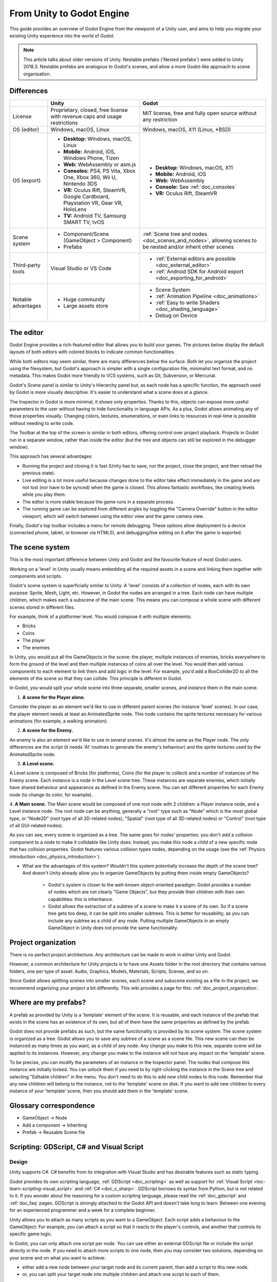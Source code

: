 .. _unity_to_godot:

..    references :
..    https://wiki.unrealengine.com/Unity3D_Developer's_Guide_to_Unreal_Engine_4
..    https://docs.unrealengine.com/latest/INT/GettingStarted/FromUnity/

From Unity to Godot Engine
==========================

This guide provides an overview of Godot Engine from the viewpoint of a Unity user,
and aims to help you migrate your existing Unity experience into the world of Godot.

.. note::

   This article talks about older versions of Unity. Nestable prefabs ('Nested prefabs') were added to Unity 2018.3. Nestable prefabs are analogous to Godot's scenes, and allow a more Godot-like approach to scene organisation.

Differences
-----------

+-------------------+------------------------------------------------------------------------------------+----------------------------------------------------------------------------------------------------------------+
|                   | Unity                                                                              | Godot                                                                                                          |
+===================+====================================================================================+================================================================================================================+
| License           | Proprietary, closed, free license with revenue caps and usage restrictions         | MIT license, free and fully open source without any restriction                                                |
+-------------------+------------------------------------------------------------------------------------+----------------------------------------------------------------------------------------------------------------+
| OS (editor)       | Windows, macOS, Linux                                                              | Windows, macOS, X11 (Linux, \*BSD)                                                                             |
+-------------------+------------------------------------------------------------------------------------+----------------------------------------------------------------------------------------------------------------+
| OS (export)       | * **Desktop:** Windows, macOS, Linux                                               | * **Desktop:** Windows, macOS, X11                                                                             |
|                   | * **Mobile:** Android, iOS, Windows Phone, Tizen                                   | * **Mobile:** Android, iOS                                                                                     |
|                   | * **Web:** WebAssembly or asm.js                                                   | * **Web:** WebAssembly                                                                                         |
|                   | * **Consoles:** PS4, PS Vita, Xbox One, Xbox 360, Wii U, Nintendo 3DS              | * **Console:** See :ref:`doc_consoles`                                                                         |
|                   | * **VR:** Oculus Rift, SteamVR, Google Cardboard, Playstation VR, Gear VR, HoloLens| * **VR:** Oculus Rift, SteamVR                                                                                 |
|                   | * **TV:** Android TV, Samsung SMART TV, tvOS                                       |                                                                                                                |
+-------------------+------------------------------------------------------------------------------------+----------------------------------------------------------------------------------------------------------------+
| Scene system      | * Component/Scene (GameObject > Component)                                         | :ref:`Scene tree and nodes <doc_scenes_and_nodes>`, allowing scenes to be nested and/or inherit other scenes   |
|                   | * Prefabs                                                                          |                                                                                                                |
+-------------------+------------------------------------------------------------------------------------+----------------------------------------------------------------------------------------------------------------+
| Third-party tools | Visual Studio or VS Code                                                           | * :ref:`External editors are possible <doc_external_editor>`                                                   |
|                   |                                                                                    | * :ref:`Android SDK for Android export <doc_exporting_for_android>`                                            |
+-------------------+------------------------------------------------------------------------------------+----------------------------------------------------------------------------------------------------------------+
| Notable advantages| * Huge community                                                                   | * Scene System                                                                                                 |
|                   | * Large assets store                                                               | * :ref:`Animation Pipeline <doc_animations>`                                                                   |
|                   |                                                                                    | * :ref:`Easy to write Shaders <doc_shading_language>`                                                          |
|                   |                                                                                    | * Debug on Device                                                                                              |
|                   |                                                                                    |                                                                                                                |
|                   |                                                                                    |                                                                                                                |
+-------------------+------------------------------------------------------------------------------------+----------------------------------------------------------------------------------------------------------------+


The editor
----------

Godot Engine provides a rich-featured editor that allows you to build your games.
The pictures below display the default layouts of both editors with colored blocks to indicate common functionalities.

.. image:: img/unity-gui-overlay.png
.. image:: img/godot-gui-overlay.png

While both editors may seem similar, there are many differences below the surface.
Both let you organize the project using the filesystem,
but Godot's approach is simpler with a single configuration file, minimalist text format,
and no metadata. This makes Godot more friendly to VCS systems, such as Git, Subversion, or Mercurial.

Godot's Scene panel is similar to Unity's Hierarchy panel but, as each node has a specific function,
the approach used by Godot is more visually descriptive. It's easier to understand
what a scene does at a glance.

The Inspector in Godot is more minimal, it shows only properties.
Thanks to this, objects can expose more useful parameters to the user
without having to hide functionality in language APIs. As a plus, Godot allows animating any of those properties visually.
Changing colors, textures, enumerations, or even links to resources in real-time is possible without needing to write code.

The Toolbar at the top of the screen is similar in both editors, offering control over project playback.
Projects in Godot run in a separate window, rather than inside the editor
(but the tree and objects can still be explored in the debugger window).

This approach has several advantages:

- Running the project and closing it is fast (Unity has to save, run the project, close the project, and then reload the previous state).
- Live editing is a lot more useful because changes done to the editor take effect immediately in the game and are not lost (nor have to be synced) when the game is closed. This allows fantastic workflows, like creating levels while you play them.
- The editor is more stable because the game runs in a separate process.
- The running game can be explored from different angles by toggling the "Camera Override" button in the editor viewport, which will switch between using the editor view and the game camera view.

Finally, Godot's top toolbar includes a menu for remote debugging.
These options allow deployment to a device (connected phone, tablet, or browser via HTML5),
and debugging/live editing on it after the game is exported.

The scene system
----------------

This is the most important difference between Unity and Godot and the favourite feature of most Godot users.

Working on a 'level' in Unity usually means embedding all the required assets in a scene
and linking them together with components and scripts.

Godot's scene system is superficially similar to Unity. A 'level' consists of a collection of nodes, each with its own purpose: Sprite, Mesh, Light, etc. However, in Godot the nodes are arranged in a tree. Each node can have multiple children, which makes each a subscene of the main scene.
This means you can compose a whole scene with different scenes stored in different files.

For example, think of a platformer level. You would compose it with multiple elements:

- Bricks
- Coins
- The player
- The enemies

In Unity, you would put all the GameObjects in the scene: the player, multiple instances of enemies,
bricks everywhere to form the ground of the level and then multiple instances of coins all over the level.
You would then add various components to each element to link them and add logic in the level: For example,
you'd add a BoxCollider2D to all the elements of the scene so that they can collide. This principle is different in Godot.

In Godot, you would split your whole scene into three separate, smaller scenes, and instance them in the main scene.

1. **A scene for the Player alone.**

Consider the player as an element we'd like to use in different parent scenes (for instance 'level' scenes). In our case, the player element needs at least an AnimatedSprite node. This node contains the sprite textures necessary for various animations (for example, a walking animation).

2. **A scene for the Enemy.**

An enemy is also an element we'd like to use in several scenes. It's almost the same
as the Player node. The only differences are the script (it needs 'AI' routines to generate the enemy's behaviour)
and the sprite textures used by the AnimatedSprite node.

3. **A Level scene.**

A Level scene is composed of Bricks (for platforms), Coins (for the player to collect) and a
number of instances of the Enemy scene. Each instance is a node in the Level scene tree. These instances are separate enemies,
which initially have shared behaviour and appearance as defined in the Enemy scene. You can set different properties for each Enemy node (to change its color, for example).

4. **A Main scene.**
The Main scene would be composed of one root node with 2 children: a Player instance node, and a Level instance node.
The root node can be anything, generally a "root" type such as "Node" which is the most global type,
or "Node2D" (root type of all 2D-related nodes), "Spatial" (root type of all 3D-related nodes) or
"Control" (root type of all GUI-related nodes).

As you can see, every scene is organized as a tree. The same goes for nodes' properties: you don't *add* a
collision component to a node to make it collidable like Unity does. Instead, you make this node a *child* of a
new specific node that has collision properties. Godot features various collision types nodes, depending on the usage
(see the :ref:`Physics introduction <doc_physics_introduction>`).

- What are the advantages of this system? Wouldn't this system potentially increase the depth of the scene tree? And doesn't Unity already allow you to organize GameObjects by putting them inside empty GameObjects?

    - Godot's system is closer to the well-known object-oriented paradigm: Godot provides a number of nodes which are not clearly "Game Objects", but they provide their children with their own capabilities: this is inheritance.
    - Godot allows the extraction of a subtree of a scene to make it a scene of its own. So if a scene tree gets too deep, it can be split into smaller subtrees. This is better for reusability, as you can include any subtree as a child of any node. Putting multiple GameObjects in an empty GameObject in Unity does not provide the same functionality.

Project organization
--------------------

.. image:: img/unity-project-organization-example.png

There is no perfect project architecture.
Any architecture can be made to work in either Unity and Godot.

However, a common architecture for Unity projects is to have one Assets folder in the root directory
that contains various folders, one per type of asset: Audio, Graphics, Models, Materials, Scripts, Scenes, and so on.

Since Godot allows splitting scenes into smaller scenes, each scene and subscene existing as a file in the project, we recommend organizing your project a bit differently.
This wiki provides a page for this: :ref:`doc_project_organization`.


Where are my prefabs?
---------------------

A prefab as provided by Unity is a 'template' element of the scene.
It is reusable, and each instance of the prefab that exists in the scene has an existence of its own,
but all of them have the same properties as defined by the prefab.

Godot does not provide prefabs as such, but the same functionality is provided by its scene system:
The scene system is organized as a tree. Godot allows you to save any subtree of a scene as a scene file. This new scene can then be instanced as many times as you want, as a child of any node.
Any change you make to this new, separate scene will be applied to its instances.
However, any change you make to the instance will not have any impact on the 'template' scene.

.. image:: img/save-branch-as-scene.png

To be precise, you can modify the parameters of an instance in the Inspector panel.
The nodes that compose this instance are initially locked. You can unlock them if you need to by
right-clicking the instance in the Scene tree and selecting "Editable children" in the menu.
You don't need to do this to add *new* child nodes to this node.
Remember that any new children will belong to the instance, not to the 'template' scene on disk.
If you want to add new children to every instance of your 'template' scene, then you should add them in the 'template' scene.

.. image:: img/editable-children.png

Glossary correspondence
-----------------------

- GameObject -> Node
- Add a component -> Inheriting
- Prefab -> Reusable Scene file


Scripting: GDScript, C# and Visual Script
-----------------------------------------

Design
^^^^^^

Unity supports C#. C# benefits from its integration with Visual Studio and has desirable features such as static typing.

Godot provides its own scripting language, :ref:`GDScript <doc_scripting>` as well as support
for :ref:`Visual Script <toc-learn-scripting-visual_script>` and :ref:`C# <doc_c_sharp>`.
GDScript borrows its syntax from Python, but is not related to it. If you wonder about the reasoning for a custom scripting language,
please read the :ref:`doc_gdscript` and :ref:`doc_faq` pages. GDScript is strongly attached to the Godot API
and doesn't take long to learn: Between one evening for an experienced programmer and a week for a complete beginner.

Unity allows you to attach as many scripts as you want to a GameObject.
Each script adds a behaviour to the GameObject: For example, you can attach a script so that it reacts to the player's controls,
and another that controls its specific game logic.

In Godot, you can only attach one script per node. You can use either an external GDScript file
or include the script directly in the node. If you need to attach more scripts to one node, then you may consider two solutions,
depending on your scene and on what you want to achieve:

- either add a new node between your target node and its current parent, then add a script to this new node.
- or, you can split your target node into multiple children and attach one script to each of them.

As you can see, it can be easy to turn a scene tree to a mess. Consider splitting any complicated scene into multiple, smaller branches.

Connections: groups and signals
^^^^^^^^^^^^^^^^^^^^^^^^^^^^^^^

You can control nodes by accessing them via script and calling built-in
or user-defined functions on them. You can also place nodes in a group
and call functions on all nodes in this group. See more in the 
:ref:`scripting documentation <doc_scripting_continued>`.

Nodes can send a signal when a specified action occurs. A signal can
be set to call any function. You can define custom signals and specify
when they are triggered. See more in the :ref:`signals documentation <doc_gdscript_signals>`.

Script serialization
^^^^^^^^^^^^^^^^^^^^

Unity can handle script serialization in two ways:

- Implicit: All public fields in a class are automatically serialized if the type is a serializable type (``Dictionary`` is not serializable).
- Explicit: Non-public fields can be serialized using the ``[SerializeField]`` attribute.

Godot also has a built-in script serialization system, but it works only explicitly.
You can serialize any serializable type (:ref:`built-in and various engine types <doc_binary_serialization_api>`,
including :ref:`class_Array` and :ref:`class_Dictionary`) using the ``export`` keyword.
See the :ref:`exports documentation <doc_gdscript_exports>` for details.

Unity also has a data type called ``ScriptableObject`` used to serialize custom asset objects.
Its equivalent in Godot is the base class for all resources: :ref:`class_Resource`.
Creating a script that inherits :ref:`class_Resource` will allow you to create custom serializable objects. More information about resources can be found :ref:`here <doc_resources>`.

Using Godot in C++
------------------

Godot allows you to develop your project directly in C++ by using its API, which is not possible with Unity at the moment. 
As an example, you can consider Godot Engine's editor as a "game" written in C++ using the Godot API.

If you are interested in using Godot in C++, you may want to start reading the :ref:`Developing in
C++ <doc_introduction_to_godot_development>` page.
